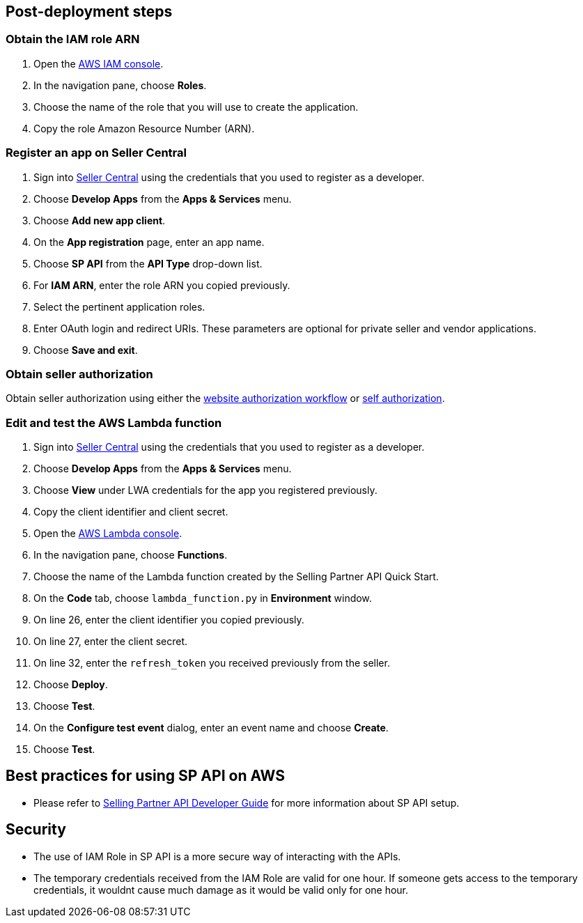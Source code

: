 // Add steps as necessary for accessing the software, post-configuration, and testing. Don’t include full usage instructions for your software, but add links to your product documentation for that information.
//Should any sections not be applicable, remove them


== Post-deployment steps
// If post-deployment steps are required, add them here. If not, remove the heading

=== Obtain the IAM role ARN

. Open the https://console.aws.amazon.com/iam/[AWS IAM console].
. In the navigation pane, choose *Roles*.
. Choose the name of the role that you will use to create the application.
. Copy the role Amazon Resource Number (ARN).

=== Register an app on Seller Central

. Sign into https://sellercentral.amazon.com/[Seller Central] using the credentials that you used to register as a developer.
. Choose *Develop Apps* from the *Apps & Services* menu.
. Choose *Add new app client*. 
. On the *App registration* page, enter an app name.
. Choose *SP API* from the *API Type* drop-down list.
. For *IAM ARN*, enter the role ARN you copied previously.
. Select the pertinent application roles.
. Enter OAuth login and redirect URIs. These parameters are optional for private seller and vendor applications.
. Choose *Save and exit*.

=== Obtain seller authorization

Obtain seller authorization using either the https://github.com/amzn/selling-partner-api-docs/blob/main/guides/en-US/developer-guide/SellingPartnerApiDeveloperGuide.md#website-authorization-workflow[website authorization workflow] or https://github.com/amzn/selling-partner-api-docs/blob/main/guides/en-US/developer-guide/SellingPartnerApiDeveloperGuide.md#self-authorization[self authorization].


=== Edit and test the AWS Lambda function

. Sign into https://sellercentral.amazon.com/[Seller Central] using the credentials that you used to register as a developer.
. Choose *Develop Apps* from the *Apps & Services* menu.
. Choose *View* under LWA credentials for the app you registered previously.
. Copy the client identifier and client secret. 
. Open the https://console.aws.amazon.com/lambda/[AWS Lambda console].
. In the navigation pane, choose *Functions*.
. Choose the name of the Lambda function created by the Selling Partner API Quick Start.
//TODO: What's the name of this function?
. On the *Code* tab, choose `lambda_function.py` in *Environment* window.
. On line 26, enter the client identifier you copied previously.
. On line 27, enter the client secret.
. On line 32, enter the `refresh_token` you received previously from the seller.
. Choose *Deploy*.
. Choose *Test*.
. On the *Configure test event* dialog, enter an event name and choose *Create*.
. Choose *Test*.
//TODO: What does a successful Execution result tab look like?


== Best practices for using SP API on AWS
// Provide post-deployment best practices for using the technology on AWS, including considerations such as migrating data, backups, ensuring high performance, high availability, etc. Link to software documentation for detailed information.

* Please refer to https://github.com/amzn/selling-partner-api-docs/blob/main/guides/en-US/developer-guide/SellingPartnerApiDeveloperGuide.md[Selling Partner API Developer Guide] for more information about SP API setup.


== Security
// Provide post-deployment best practices for using the technology on AWS, including considerations such as migrating data, backups, ensuring high performance, high availability, etc. Link to software documentation for detailed information.

* The use of IAM Role in SP API is a more secure way of interacting with the APIs.
* The temporary credentials received from the IAM Role are valid for one hour. If someone gets access to the temporary credentials, it wouldnt cause much damage as it would be valid only for one hour.


